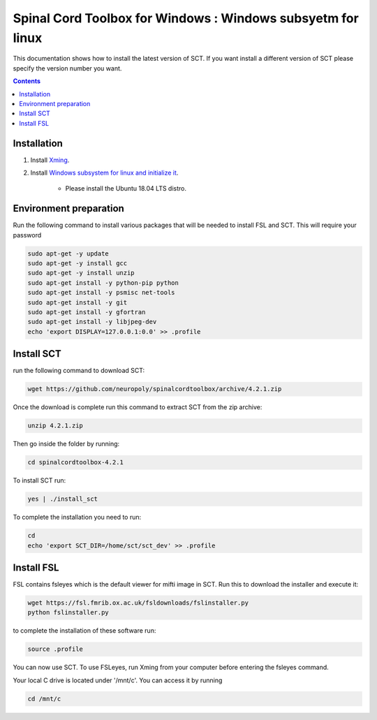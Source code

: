 .. -*- coding: utf-8; indent-tabs-mode:nil; -*-

############################################################
Spinal Cord Toolbox for Windows : Windows subsyetm for linux
############################################################

This documentation shows how to install the latest version of SCT. If you want install a different version of SCT please specify the version number you want.

.. contents::
..
    1  Windows subsystem for linux 
    2  environment preparation
    3  SCT installation 
    4  FSL installation 
    5  Usage 

Installation
************


#. Install `Xming <https://sourceforge.net/projects/xming/files/Xming/6.9.0.31/>`_.

#. Install  `Windows subsystem for linux and initialize it <https://docs.microsoft.com/en-us/windows/wsl/install-win10>`_. 

	- Please install the Ubuntu 18.04 LTS distro. 

Environment preparation
***********************

Run the following command to install various packages that will be needed to install FSL and SCT. This will require your password

.. code-block:: sh

    sudo apt-get -y update
    sudo apt-get -y install gcc
    sudo apt-get -y install unzip
    sudo apt-get install -y python-pip python
    sudo apt-get install -y psmisc net-tools
    sudo apt-get install -y git
    sudo apt-get install -y gfortran
    sudo apt-get install -y libjpeg-dev
    echo 'export DISPLAY=127.0.0.1:0.0' >> .profile


Install SCT
*********** 

run the following command to download SCT:

.. code:: sh

    wget https://github.com/neuropoly/spinalcordtoolbox/archive/4.2.1.zip

Once the download is complete run this command to extract SCT from the zip archive:

.. code:: sh

    unzip 4.2.1.zip

Then go inside the folder by running:

.. code:: sh 

    cd spinalcordtoolbox-4.2.1

To install SCT run:

.. code:: sh
 
    yes | ./install_sct

To complete the installation you need to run:

.. code-block:: sh

    cd
    echo 'export SCT_DIR=/home/sct/sct_dev' >> .profile


Install FSL
***********

FSL contains fsleyes which is the default viewer for mifti image in SCT. 
Run this to download the installer and execute it:
 
.. code-block:: sh

    wget https://fsl.fmrib.ox.ac.uk/fsldownloads/fslinstaller.py
    python fslinstaller.py 

to complete the installation of these software run: 

.. code:: sh

    source .profile

You can now use SCT. To use FSLeyes, run Xming from your computer before entering the fsleyes command.

Your local C drive is located under '/mnt/c'. You can access it by running 

.. code:: sh

    cd /mnt/c


 
